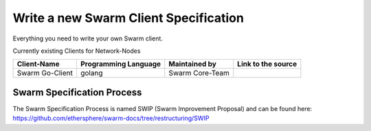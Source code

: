 *******************
Write a new Swarm Client Specification
*******************

Everything you need to write your own Swarm client.

Currently existing Clients for Network-Nodes

+------------------------+------------------------+----------------------------+--------------------------------------------+
|Client-Name             |Programming Language    |Maintained by               | Link to the source                         |
+========================+========================+============================+============================================+
|Swarm Go-Client         | golang                 |Swarm Core-Team             |                                            | 
+------------------------+------------------------+----------------------------+--------------------------------------------+

Swarm Specification Process
#########################

The Swarm Specification Process is named SWIP (Swarm Improvement Proposal) and can be found here: https://github.com/ethersphere/swarm-docs/tree/restructuring/SWIP